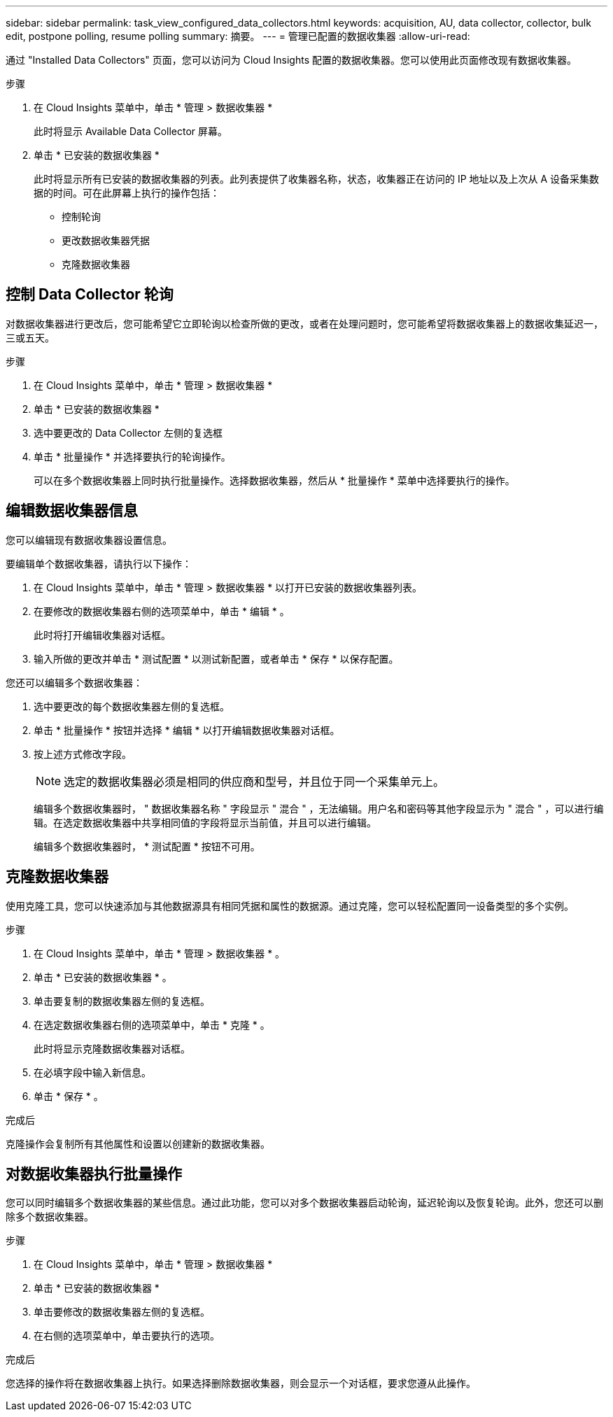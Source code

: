 ---
sidebar: sidebar 
permalink: task_view_configured_data_collectors.html 
keywords: acquisition, AU, data collector, collector, bulk edit, postpone polling, resume polling 
summary: 摘要。 
---
= 管理已配置的数据收集器
:allow-uri-read: 


[role="lead"]
通过 "Installed Data Collectors" 页面，您可以访问为 Cloud Insights 配置的数据收集器。您可以使用此页面修改现有数据收集器。

.步骤
. 在 Cloud Insights 菜单中，单击 * 管理 > 数据收集器 *
+
此时将显示 Available Data Collector 屏幕。

. 单击 * 已安装的数据收集器 *
+
此时将显示所有已安装的数据收集器的列表。此列表提供了收集器名称，状态，收集器正在访问的 IP 地址以及上次从 A 设备采集数据的时间。可在此屏幕上执行的操作包括：

+
** 控制轮询
** 更改数据收集器凭据
** 克隆数据收集器






== 控制 Data Collector 轮询

对数据收集器进行更改后，您可能希望它立即轮询以检查所做的更改，或者在处理问题时，您可能希望将数据收集器上的数据收集延迟一，三或五天。

.步骤
. 在 Cloud Insights 菜单中，单击 * 管理 > 数据收集器 *
. 单击 * 已安装的数据收集器 *
. 选中要更改的 Data Collector 左侧的复选框
. 单击 * 批量操作 * 并选择要执行的轮询操作。
+
可以在多个数据收集器上同时执行批量操作。选择数据收集器，然后从 * 批量操作 * 菜单中选择要执行的操作。





== 编辑数据收集器信息

您可以编辑现有数据收集器设置信息。

.要编辑单个数据收集器，请执行以下操作：
. 在 Cloud Insights 菜单中，单击 * 管理 > 数据收集器 * 以打开已安装的数据收集器列表。
. 在要修改的数据收集器右侧的选项菜单中，单击 * 编辑 * 。
+
此时将打开编辑收集器对话框。

. 输入所做的更改并单击 * 测试配置 * 以测试新配置，或者单击 * 保存 * 以保存配置。


您还可以编辑多个数据收集器：

. 选中要更改的每个数据收集器左侧的复选框。
. 单击 * 批量操作 * 按钮并选择 * 编辑 * 以打开编辑数据收集器对话框。
. 按上述方式修改字段。
+

NOTE: 选定的数据收集器必须是相同的供应商和型号，并且位于同一个采集单元上。

+
编辑多个数据收集器时， " 数据收集器名称 " 字段显示 " 混合 " ，无法编辑。用户名和密码等其他字段显示为 " 混合 " ，可以进行编辑。在选定数据收集器中共享相同值的字段将显示当前值，并且可以进行编辑。

+
编辑多个数据收集器时， * 测试配置 * 按钮不可用。





== 克隆数据收集器

使用克隆工具，您可以快速添加与其他数据源具有相同凭据和属性的数据源。通过克隆，您可以轻松配置同一设备类型的多个实例。

.步骤
. 在 Cloud Insights 菜单中，单击 * 管理 > 数据收集器 * 。
. 单击 * 已安装的数据收集器 * 。
. 单击要复制的数据收集器左侧的复选框。
. 在选定数据收集器右侧的选项菜单中，单击 * 克隆 * 。
+
此时将显示克隆数据收集器对话框。

. 在必填字段中输入新信息。
. 单击 * 保存 * 。


.完成后
克隆操作会复制所有其他属性和设置以创建新的数据收集器。



== 对数据收集器执行批量操作

您可以同时编辑多个数据收集器的某些信息。通过此功能，您可以对多个数据收集器启动轮询，延迟轮询以及恢复轮询。此外，您还可以删除多个数据收集器。

.步骤
. 在 Cloud Insights 菜单中，单击 * 管理 > 数据收集器 *
. 单击 * 已安装的数据收集器 *
. 单击要修改的数据收集器左侧的复选框。
. 在右侧的选项菜单中，单击要执行的选项。


.完成后
您选择的操作将在数据收集器上执行。如果选择删除数据收集器，则会显示一个对话框，要求您遵从此操作。
